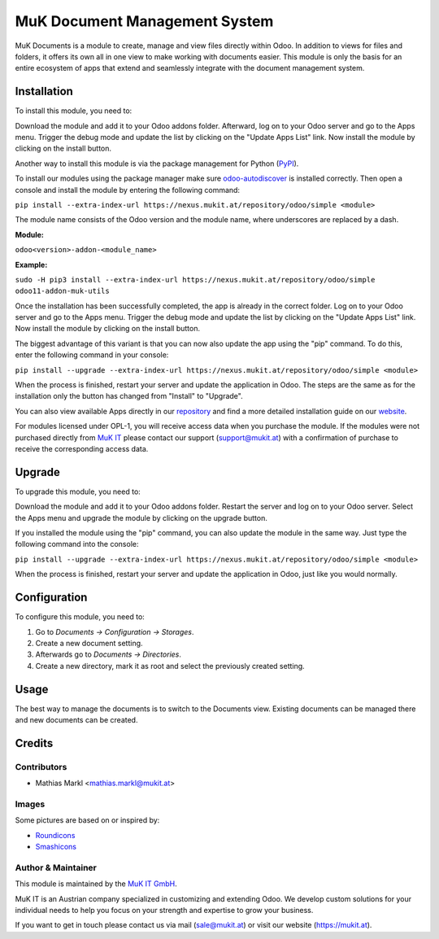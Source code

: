 ==============================
MuK Document Management System
==============================

MuK Documents is a module to create, manage and view files directly within Odoo.
In addition to views for files and folders, it offers its own all in one view
to make working with documents easier. This module is only the basis for an 
entire ecosystem of apps that extend and seamlessly integrate with the document
management system.

Installation
============

To install this module, you need to:

Download the module and add it to your Odoo addons folder. Afterward, log on to
your Odoo server and go to the Apps menu. Trigger the debug mode and update the
list by clicking on the "Update Apps List" link. Now install the module by
clicking on the install button.

Another way to install this module is via the package management for Python
(`PyPI <https://pypi.org/project/pip/>`_).

To install our modules using the package manager make sure
`odoo-autodiscover <https://pypi.org/project/odoo-autodiscover/>`_ is installed
correctly. Then open a console and install the module by entering the following
command:

``pip install --extra-index-url https://nexus.mukit.at/repository/odoo/simple <module>``

The module name consists of the Odoo version and the module name, where
underscores are replaced by a dash.

**Module:** 

``odoo<version>-addon-<module_name>``

**Example:**

``sudo -H pip3 install --extra-index-url https://nexus.mukit.at/repository/odoo/simple odoo11-addon-muk-utils``

Once the installation has been successfully completed, the app is already in the
correct folder. Log on to your Odoo server and go to the Apps menu. Trigger the 
debug mode and update the list by clicking on the "Update Apps List" link. Now
install the module by clicking on the install button.

The biggest advantage of this variant is that you can now also update the app
using the "pip" command. To do this, enter the following command in your console:

``pip install --upgrade --extra-index-url https://nexus.mukit.at/repository/odoo/simple <module>``

When the process is finished, restart your server and update the application in 
Odoo. The steps are the same as for the installation only the button has changed
from "Install" to "Upgrade".

You can also view available Apps directly in our `repository <https://nexus.mukit.at/#browse/browse:odoo>`_
and find a more detailed installation guide on our `website <https://mukit.at/page/open-source>`_.

For modules licensed under OPL-1, you will receive access data when you purchase
the module. If the modules were not purchased directly from
`MuK IT <https://www.mukit.at/>`_ please contact our support (support@mukit.at)
with a confirmation of purchase to receive the corresponding access data.

Upgrade
============

To upgrade this module, you need to:

Download the module and add it to your Odoo addons folder. Restart the server
and log on to your Odoo server. Select the Apps menu and upgrade the module by
clicking on the upgrade button.

If you installed the module using the "pip" command, you can also update the
module in the same way. Just type the following command into the console:

``pip install --upgrade --extra-index-url https://nexus.mukit.at/repository/odoo/simple <module>``

When the process is finished, restart your server and update the application in 
Odoo, just like you would normally.

Configuration
=============

To configure this module, you need to:

#. Go to *Documents -> Configuration -> Storages*.
#. Create a new document setting.
#. Afterwards go to *Documents -> Directories*.
#. Create a new directory, mark it as root and select the previously created setting.

Usage
=============

The best way to manage the documents is to switch to the Documents view. Existing
documents can be managed there and new documents can be created.

Credits
=======

Contributors
------------

* Mathias Markl <mathias.markl@mukit.at>

Images
------------

Some pictures are based on or inspired by:

* `Roundicons <https://www.flaticon.com/authors/roundicons>`_
* `Smashicons <https://www.flaticon.com/authors/smashicons>`_

Author & Maintainer
-------------------

This module is maintained by the `MuK IT GmbH <https://www.mukit.at/>`_.

MuK IT is an Austrian company specialized in customizing and extending Odoo.
We develop custom solutions for your individual needs to help you focus on
your strength and expertise to grow your business.

If you want to get in touch please contact us via mail
(sale@mukit.at) or visit our website (https://mukit.at).

